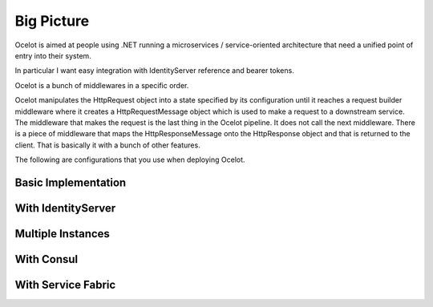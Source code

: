 Big Picture
===========

Ocelot is aimed at people using .NET running a microservices / service-oriented architecture that need a unified point of entry into their system.

In particular I want easy integration with IdentityServer reference and bearer tokens. 

Ocelot is a bunch of middlewares in a specific order.

Ocelot manipulates the HttpRequest object into a state specified by its configuration until it reaches a request builder middleware where it creates a HttpRequestMessage object which is used to make a request to a downstream service. The middleware that makes the request is the last thing in the Ocelot pipeline. It does not call the next middleware. There is a piece of middleware that maps the HttpResponseMessage onto the HttpResponse object and that is returned to the client. That is basically it with a bunch of other features.

The following are configurations that you use when deploying Ocelot.

Basic Implementation
^^^^^^^^^^^^^^^^^^^^
.. image:: ../images/OcelotBasic.jpg

With IdentityServer
^^^^^^^^^^^^^^^^^^^
.. image:: ../images/OcelotIndentityServer.jpg

Multiple Instances
^^^^^^^^^^^^^^^^^^
.. image:: ../images/OcelotMultipleInstances.jpg

With Consul
^^^^^^^^^^^
.. image:: ../images/OcelotMultipleInstancesConsul.jpg

With Service Fabric
^^^^^^^^^^^^^^^^^^^
.. image:: ../images/OcelotServiceFabric.jpg
